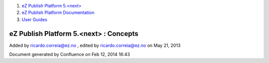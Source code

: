 #. `eZ Publish Platform 5.<next> <index.html>`__
#. `eZ Publish Platform
   Documentation <eZ-Publish-Platform-Documentation_1114149.html>`__
#. `User Guides <User-Guides_6291670.html>`__

eZ Publish Platform 5.<next> : Concepts
=======================================

Added by ricardo.correia@ez.no , edited by ricardo.correia@ez.no on May
21, 2013

Document generated by Confluence on Feb 12, 2014 16:43
